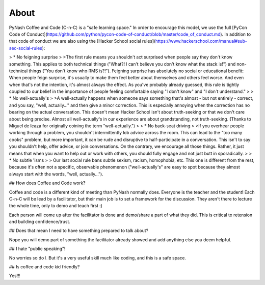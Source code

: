 About
=====

PyNash Coffee and Code (C-n-C) is a "safe learning space." In order to encourage this model, we use the full [PyCon Code of Conduct](https://github.com/python/pycon-code-of-conduct/blob/master/code_of_conduct.md).
In addition to that code of conduct we are also using the [Hacker School social rules](https://www.hackerschool.com/manual#sub-sec-social-rules):

> * No feigning surprise
>
>The first rule means you shouldn't act surprised when people say they don't know something. This applies to both technical things ("What?! I can't believe you don't know what the stack is!") and non-technical things ("You don't know who RMS is?!"). Feigning surprise has absolutely no social or educational benefit: When people feign surprise, it's usually to make them feel better about themselves and others feel worse. And even when that's not the intention, it's almost always the effect. As you've probably already guessed, this rule is tightly coupled to our belief in the importance of people feeling comfortable saying "I don't know" and "I don't understand."
>
> * No well-actually's
>
>A well-actually happens when someone says something that's almost - but not entirely - correct, and you say, "well, actually…" and then give a minor correction. This is especially annoying when the correction has no bearing on the actual conversation. This doesn't mean Hacker School isn't about truth-seeking or that we don't care about being precise. Almost all well-actually's in our experience are about grandstanding, not truth-seeking. (Thanks to Miguel de Icaza for originally coining the term "well-actually.")
>
> * No back-seat driving
>
>If you overhear people working through a problem, you shouldn't intermittently lob advice across the room. This can lead to the "too many cooks" problem, but more important, it can be rude and disruptive to half-participate in a conversation. This isn't to say you shouldn't help, offer advice, or join conversations. On the contrary, we encourage all those things. Rather, it just means that when you want to help out or work with others, you should fully engage and not just butt in sporadically.
>
> * No subtle 'isms
>
> Our last social rule bans subtle sexism, racism, homophobia, etc. This one is different from the rest, because it's often not a specific, observable phenomenon ("well-actually's" are easy to spot because they almost always start with the words, "well, actually…").

## How does Coffee and Code work?

Coffee and code is a different kind of meeting than PyNash normally does.  Everyone is the teacher and the student! Each C-n-C will be lead by a facilitator, but their main job is to set a framework for the discussion.  They aren't there to lecture the whole time, only to demo and teach first :)

Each person will come up after the facilitator is done and demo/share a part of what they did. This is critical to retension and building confidence/trust.

## Does that mean I need to have something prepared to talk about?

Nope you will demo part of something the facilitator already showed and add anything else you deem helpful.

## I hate "public speaking"!

No worries so do I. But it's a very useful skill much like coding, and this is a safe space.

## Is coffee and code kid friendly?

Yes!!!
